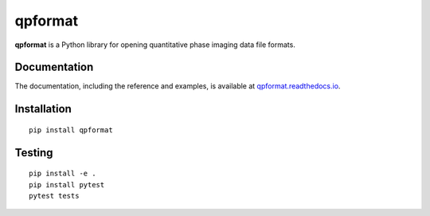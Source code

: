 qpformat
========

|PyPI Version| |Tests Status| |Coverage Status| |Docs Status|


**qpformat** is a Python library for opening quantitative phase imaging
data file formats.


Documentation
-------------

The documentation, including the reference and examples, is available at
`qpformat.readthedocs.io <https://qpformat.readthedocs.io/en/stable/>`__.


Installation
------------

::

    pip install qpformat


Testing
-------

::

    pip install -e .
    pip install pytest
    pytest tests
    

.. |PyPI Version| image:: https://img.shields.io/pypi/v/qpformat.svg
   :target: https://pypi.python.org/pypi/qpformat
.. |Tests Status| image:: https://img.shields.io/github/workflow/status/RI-Imaging/qpformat/Checks
   :target: https://github.com/RI-Imaging/qpformat/actions?query=workflow%3AChecks
.. |Coverage Status| image:: https://img.shields.io/codecov/c/github/RI-imaging/qpformat/master.svg
   :target: https://codecov.io/gh/RI-imaging/qpformat
.. |Docs Status| image:: https://readthedocs.org/projects/qpformat/badge/?version=latest
   :target: https://readthedocs.org/projects/qpformat/builds/

